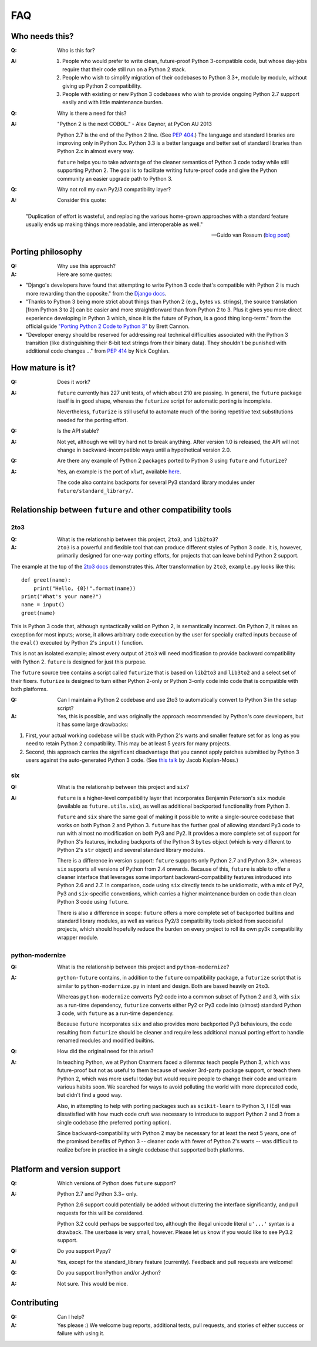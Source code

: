 FAQ
===

Who needs this?
---------------

:Q: Who is this for?

:A: 1. People who would prefer to write clean, future-proof Python
       3-compatible code, but whose day-jobs require that their code still run on a
       Python 2 stack.

    2. People who wish to simplify migration of their codebases to Python 3.3+,
       module by module, without giving up Python 2 compatibility.

    3. People with existing or new Python 3 codebases who wish to provide
       ongoing Python 2.7 support easily and with little maintenance burden.


:Q: Why is there a need for this?

:A: "Python 2 is the next COBOL." - Alex Gaynor, at PyCon AU 2013

    Python 2.7 is the end of the Python 2 line. (See `PEP 404
    <http://www.python.org/peps/pep-0404/>`_.) The language and standard
    libraries are improving only in Python 3.x. Python 3.3 is a better
    language and better set of standard libraries than Python 2.x in
    almost every way.

    ``future`` helps you to take advantage of the cleaner semantics of
    Python 3 code today while still supporting Python 2. The goal is to
    facilitate writing future-proof code and give the Python community an
    easier upgrade path to Python 3.


:Q: Why not roll my own Py2/3 compatibility layer?

:A: Consider this quote:

.. epigraph::

  "Duplication of effort is wasteful, and replacing the various
  home-grown approaches with a standard feature usually ends up making
  things more readable, and interoperable as well."

  -- Guido van Rossum (`blog post <http://www.artima.com/weblogs/viewpost.jsp?thread=86641>`_)


Porting philosophy
------------------

:Q: Why use this approach?

:A: Here are some quotes:

- "Django's developers have found that attempting to write Python 3 code
  that's compatible with Python 2 is much more rewarding than the
  opposite." from the `Django docs <https://docs.djangoproject.com/en/dev/topics/python3/>`_.

- "Thanks to Python 3 being more strict about things than Python 2 (e.g., bytes
  vs. strings), the source translation [from Python 3 to 2] can be easier and
  more straightforward than from Python 2 to 3. Plus it gives you more direct
  experience developing in Python 3 which, since it is the future of Python, is
  a good thing long-term."
  from the official guide `"Porting Python 2 Code to Python 3"
  <http://docs.python.org/2/howto/pyporting.html>`_ by Brett Cannon.

- "Developer energy should be reserved for addressing real technical
  difficulties associated with the Python 3 transition (like distinguishing
  their 8-bit text strings from their binary data). They shouldn't be punished
  with additional code changes ..."
  from `PEP 414 <http://www.python.org/dev/peps/pep-0414/>`_ by Nick Coghlan.


How mature is it?
-----------------

:Q: Does it work?

:A: ``future`` currently has 227 unit tests, of which about 210 are passing. In
    general, the ``future`` package itself is in good shape, whereas the ``futurize``
    script for automatic porting is incomplete.
    
    Nevertheless, ``futurize`` is still useful to automate much of the boring
    repetitive text substitutions needed for the porting effort.

:Q: Is the API stable?

:A: Not yet, although we will try hard not to break anything. After version 1.0
    is released, the API will not change in backward-incompatible ways until a
    hypothetical version 2.0.

:Q: Are there any example of Python 2 packages ported to Python 3 using
    ``future`` and ``futurize``?

:A: Yes, an example is the port of ``xlwt``, available `here
    <https://github.com/python-excel/xlwt/pull/32>`_.

    The code also contains backports for several Py3 standard library modules
    under ``future/standard_library/``.


Relationship between ``future`` and other compatibility tools
-------------------------------------------------------------

2to3
~~~~

:Q: What is the relationship between this project, ``2to3``, and
    ``lib2to3``?

:A: ``2to3`` is a powerful and flexible tool that can produce different
    styles of Python 3 code. It is, however, primarily designed for
    one-way porting efforts, for projects that can leave behind Python 2
    support.

The example at the top of the `2to3 docs
<http://docs.python.org/2/library/2to3.html>`_ demonstrates this.  After
transformation by ``2to3``, ``example.py`` looks like this::

    def greet(name):
        print("Hello, {0}!".format(name))
    print("What's your name?")
    name = input()
    greet(name)

This is Python 3 code that, although syntactically valid on Python 2,
is semantically incorrect. On Python 2, it raises an exception for
most inputs; worse, it allows arbitrary code execution by the user
for specially crafted inputs because of the ``eval()`` executed by Python
2's ``input()`` function.

This is not an isolated example; almost every output of ``2to3`` will
need modification to provide backward compatibility with Python 2.
``future`` is designed for just this purpose.

The ``future`` source tree contains a script called ``futurize`` that is
based on ``lib2to3`` and ``lib3to2`` and a select set of their fixers.
``futurize`` is designed to turn either Python 2-only or Python 3-only code
into code that is compatible with both platforms.


:Q: Can I maintain a Python 2 codebase and use 2to3 to automatically
    convert to Python 3 in the setup script?

:A: Yes, this is possible, and was originally the approach recommended by
    Python's core developers, but it has some large drawbacks:
    
1. First, your actual working codebase will be stuck with Python 2's warts and
   smaller feature set for as long as you need to retain Python 2
   compatibility. This may be at least 5 years for many projects.
    
2. Second, this approach carries the significant disadvantage that you cannot
   apply patches submitted by Python 3 users against the auto-generated Python
   3 code. (See `this talk <http://www.youtube.com/watch?v=xNZ4OVO2Z_E>`_ by
   Jacob Kaplan-Moss.)


six
~~~

:Q: What is the relationship between this project and ``six``?

:A: ``future`` is a higher-level compatibility layer that incorporates Benjamin
    Peterson's ``six`` module (available as ``future.utils.six``), as well as
    additional backported functionality from Python 3.
    
    ``future`` and ``six`` share the same goal of making it possible to write a
    single-source codebase that works on both Python 2 and Python 3.
    ``future`` has the further goal of allowing standard Py3 code to run with
    almost no modification on both Py3 and Py2. It provides a more complete set
    of support for Python 3's features, including backports of the Python 3
    ``bytes`` object (which is very different to Python 2's ``str`` object) and
    several standard library modules.
    
    There is a difference in version support: ``future`` supports only Python
    2.7 and Python 3.3+, whereas ``six`` supports all versions of Python from
    2.4 onwards. Because of this, ``future`` is able to offer a cleaner
    interface that leverages some important backward-compatibility features
    introduced into Python 2.6 and 2.7. In comparison, code using ``six``
    directly tends to be unidiomatic, with a mix of Py2, Py3 and
    ``six``-specific conventions, which carries a higher maintenance burden on
    code than clean Python 3 code using ``future``.
    
    There is also a difference in scope: ``future`` offers a more complete set of backported
    builtins and standard library modules, as well as various Py2/3 compatibility
    tools picked from successful projects, which should hopefully reduce the
    burden on every project to roll its own py3k compatibility wrapper module.


python-modernize
~~~~~~~~~~~~~~~~

:Q: What is the relationship between this project and ``python-modernize``?

:A: ``python-future`` contains, in addition to the ``future``
    compatibility package, a ``futurize`` script that is similar to
    ``python-modernize.py`` in intent and design. Both are based heavily on
    ``2to3``.
    
    Whereas ``python-modernize`` converts Py2 code into a common subset of
    Python 2 and 3, with ``six`` as a run-time dependency, ``futurize``
    converts either Py2 or Py3 code into (almost) standard Python 3 code, with
    ``future`` as a run-time dependency.    

    Because ``future`` incorporates ``six`` and also provides more backported
    Py3 behaviours, the code resulting from ``futurize`` should be cleaner and
    require less additional manual porting effort to handle renamed modules and
    modified builtins.

:Q: How did the original need for this arise?

:A: In teaching Python, we at Python Charmers faced a dilemma: teach
    people Python 3, which was future-proof but not as useful to them because
    of weaker 3rd-party package support, or teach them Python 2, which was
    more useful today but would require people to change their code and
    unlearn various habits soon. We searched for ways to avoid polluting the
    world with more deprecated code, but didn't find a good way.

    Also, in attempting to help with porting packages such as ``scikit-learn``
    to Python 3, I (Ed) was dissatisfied with how much code cruft was necessary
    to introduce to support Python 2 and 3 from a single codebase (the
    preferred porting option). 
    
    Since backward-compatibility with Python 2 may be necessary
    for at least the next 5 years, one of the promised benefits of Python
    3 -- cleaner code with fewer of Python 2's warts -- was difficult to
    realize before in practice in a single codebase that supported both
    platforms.


Platform and version support
----------------------------

:Q: Which versions of Python does ``future`` support?

:A: Python 2.7 and Python 3.3+ only.

    Python 2.6 support could potentially be added without cluttering the interface
    significantly, and pull requests for this will be considered.
    
    Python 3.2 could perhaps be supported too, although the illegal unicode literal
    ``u'...'`` syntax is a drawback. The userbase is very small, however. Please
    let us know if you would like to see Py3.2 support.

:Q: Do you support Pypy?

:A: Yes, except for the standard_library feature (currently).
    Feedback and pull requests are welcome!

:Q: Do you support IronPython and/or Jython?

:A: Not sure. This would be nice.


Contributing
------------
:Q: Can I help?

:A: Yes please :) We welcome bug reports, additional tests, pull requests, and
    stories of either success or failure with using it.

